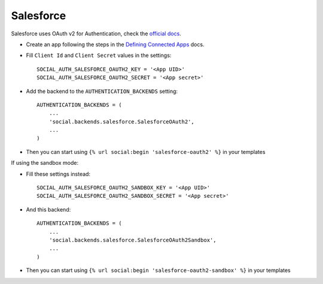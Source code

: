 Salesforce
==========

Salesforce uses OAuth v2 for Authentication, check the `official docs`_.

- Create an app following the steps in the `Defining Connected Apps`_ docs.

- Fill ``Client Id`` and ``Client Secret`` values in the settings::

        SOCIAL_AUTH_SALESFORCE_OAUTH2_KEY = '<App UID>'
        SOCIAL_AUTH_SALESFORCE_OAUTH2_SECRET = '<App secret>'

- Add the backend to the ``AUTHENTICATION_BACKENDS`` setting::

        AUTHENTICATION_BACKENDS = (
            ...
            'social.backends.salesforce.SalesforceOAuth2',
            ...
        )

- Then you can start using ``{% url social:begin 'salesforce-oauth2' %}`` in
  your templates


If using the sandbox mode:

- Fill these settings instead::

        SOCIAL_AUTH_SALESFORCE_OAUTH2_SANDBOX_KEY = '<App UID>'
        SOCIAL_AUTH_SALESFORCE_OAUTH2_SANDBOX_SECRET = '<App secret>'

- And this backend::

        AUTHENTICATION_BACKENDS = (
            ...
            'social.backends.salesforce.SalesforceOAuth2Sandbox',
            ...
        )

- Then you can start using ``{% url social:begin 'salesforce-oauth2-sandbox' %}``
  in your templates

.. _official docs: https://www.salesforce.com/us/developer/docs/api_rest/Content/intro_understanding_web_server_oauth_flow.htm
.. _Defining Connected Apps: https://www.salesforce.com/us/developer/docs/api_rest/Content/intro_defining_remote_access_applications.htm
